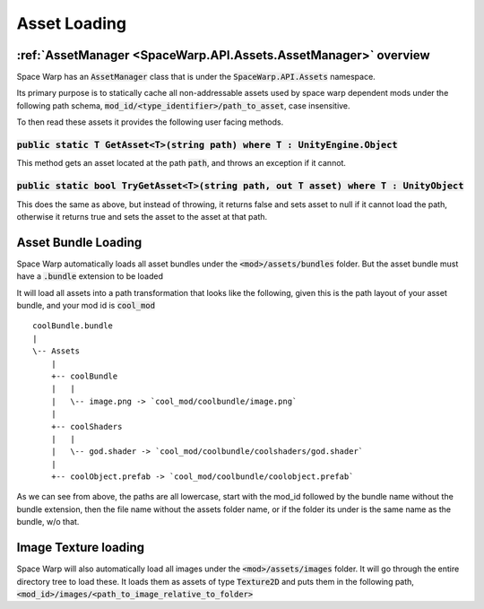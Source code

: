 Asset Loading
=============

:ref:`AssetManager <SpaceWarp.API.Assets.AssetManager>` overview
---------------------

Space Warp has an :code:`AssetManager` class that is under the :code:`SpaceWarp.API.Assets` namespace.

Its primary purpose is to statically cache all non-addressable assets used by space warp dependent mods under the following path schema, :code:`mod_id/<type_identifier>/path_to_asset`, case insensitive.

To then read these assets it provides the following user facing methods.

:code:`public static T GetAsset<T>(string path) where T : UnityEngine.Object`
^^^^^^^^^^^^^^^^^^^^^^^^^^^^^^^^^^^^^^^^^^^^^^^^^^^^^^^^^^^^^^^^^^^^^^^^^^^^^

This method gets an asset located at the path :code:`path`, and throws an exception if it cannot.

:code:`public static bool TryGetAsset<T>(string path, out T asset) where T : UnityObject`
^^^^^^^^^^^^^^^^^^^^^^^^^^^^^^^^^^^^^^^^^^^^^^^^^^^^^^^^^^^^^^^^^^^^^^^^^^^^^^^^^^^^^^^^^

This does the same as above, but instead of throwing, it returns false and sets asset to null if it cannot load the path, otherwise it returns true and sets the asset to the asset at that path.

Asset Bundle Loading
--------------------

Space Warp automatically loads all asset bundles under the :code:`<mod>/assets/bundles` folder. But the asset bundle must have a :code:`.bundle` extension to be loaded

It will load all assets into a path transformation that looks like the following, given this is the path layout of your asset bundle, and your mod id is :code:`cool_mod`
::
    coolBundle.bundle
    |
    \-- Assets
        |
        +-- coolBundle
        |   |
        |   \-- image.png -> `cool_mod/coolbundle/image.png`
        |
        +-- coolShaders
        |   |
        |   \-- god.shader -> `cool_mod/coolbundle/coolshaders/god.shader`   
        |
        +-- coolObject.prefab -> `cool_mod/coolbundle/coolobject.prefab`

As we can see from above, the paths are all lowercase, start with the mod_id followed by the bundle name without the bundle extension, then the file name without the assets folder name, or if the folder its under is the same name as the bundle, w/o that.


Image Texture loading
---------------------

Space Warp will also automatically load all images under the :code:`<mod>/assets/images` folder. It will go through the entire directory tree to load these. It loads them as assets of type :code:`Texture2D` and puts them in the following path, :code:`<mod_id>/images/<path_to_image_relative_to_folder>`


